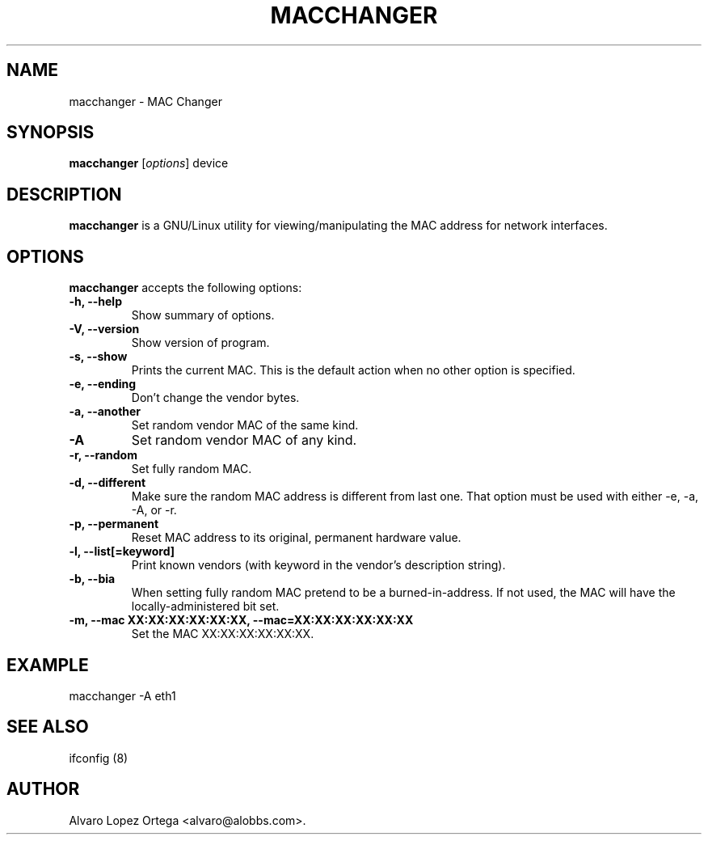 .\"                              hey, Emacs:   -*- nroff -*-
.\" macchanger is free software; you can redistribute it and/or modify
.\" it under the terms of the GNU General Public License as published by
.\" the Free Software Foundation; either version 2 of the License, or
.\" (at your option) any later version.
.\"
.\" This program is distributed in the hope that it will be useful,
.\" but WITHOUT ANY WARRANTY; without even the implied warranty of
.\" MERCHANTABILITY or FITNESS FOR A PARTICULAR PURPOSE.  See the
.\" GNU General Public License for more details.
.\"
.\" You should have received a copy of the GNU General Public License
.\" along with this program; see the file COPYING.  If not, write to
.\" the Free Software Foundation, 675 Mass Ave, Cambridge, MA 02139, USA.
.\"
.TH MACCHANGER 1 "April 10, 2013"
.\" Please update the above date whenever this man page is modified.
.\"
.\" Some roff macros, for reference:
.\" .nh        disable hyphenation
.\" .hy        enable hyphenation
.\" .ad l      left justify
.\" .ad b      justify to both left and right margins (default)
.\" .nf        disable filling
.\" .fi        enable filling
.\" .br        insert line break
.\" .sp <n>    insert n+1 empty lines
.\" for manpage-specific macros, see man(7)
.SH NAME
macchanger \- MAC Changer
.SH SYNOPSIS
.B macchanger
.RI [ options ]
.RI device
.SH DESCRIPTION
\fBmacchanger\fP is a GNU/Linux utility for viewing/manipulating the MAC address for network interfaces.
.\" .PP
.\" It also...
.SH OPTIONS
\fBmacchanger\fP accepts the following options:
.TP
.B \-h, \-\-help
Show summary of options.
.TP
.B \-V, \-\-version
Show version of program.
.TP
.B \-s, \-\-show
Prints the current MAC. This is the default action when no other option is specified.
.TP
.B \-e, \-\-ending
Don't change the vendor bytes.
.TP
.B \-a, \-\-another
Set random vendor MAC of the same kind.
.TP
.B \-A
Set random vendor MAC of any kind.
.TP
.B \-r, \-\-random
Set fully random MAC.
.TP
.B \-d, \-\-different
Make sure the random MAC address is different from last one. That option must
be used with either \-e, \-a, \-A, or \-r.
.TP
.B \-p, \-\-permanent
Reset MAC address to its original, permanent hardware value.
.TP
.B \-l, \-\-list[=keyword]
Print known vendors (with keyword in the vendor's description string).
.TP
.B \-b, \-\-bia
When setting fully random MAC pretend to be a burned-in-address. If not used,
the MAC will have the locally-administered bit set.
.TP
.B \-m, \-\-mac XX:XX:XX:XX:XX:XX, \-\-mac=XX:XX:XX:XX:XX:XX
Set the MAC XX:XX:XX:XX:XX:XX.
.SH EXAMPLE
macchanger \-A eth1
.SH "SEE ALSO"
ifconfig (8)
.\" .BR foo (1),
.SH AUTHOR
Alvaro Lopez Ortega <alvaro@alobbs.com>.
